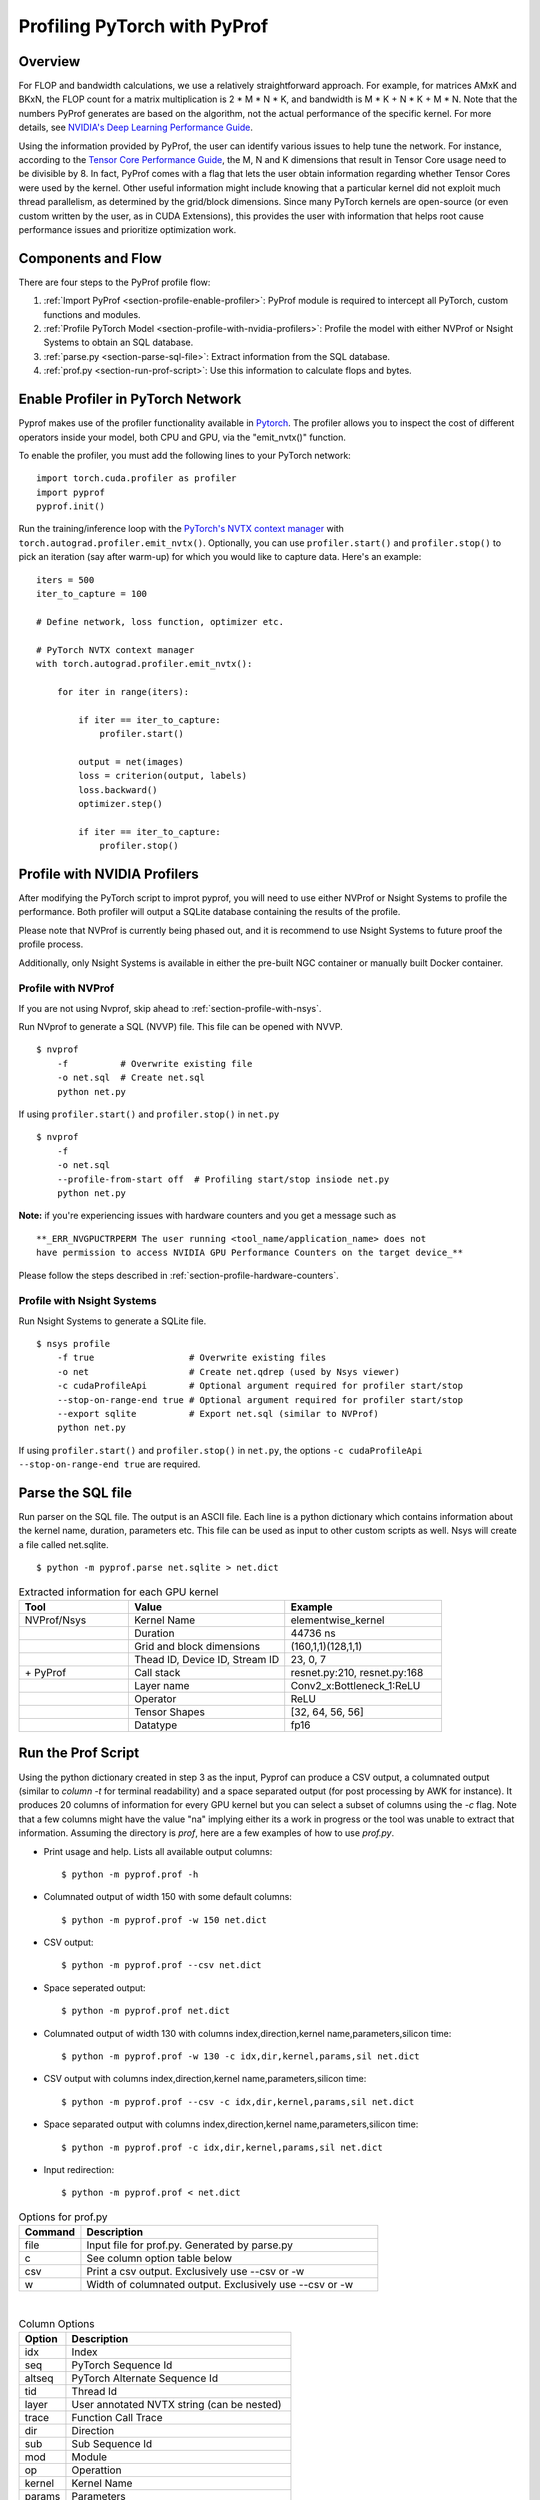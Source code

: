 ..
 # Copyright (c) 2020, NVIDIA CORPORATION. All rights reserved.
 #
 # Licensed under the Apache License, Version 2.0 (the "License");
 # you may not use this file except in compliance with the License.
 # You may obtain a copy of the License at
 #
 #     http://www.apache.org/licenses/LICENSE-2.0
 # 
 # Unless required by applicable law or agreed to in writing, software
 # distributed under the License is distributed on an "AS IS" BASIS,
 # WITHOUT WARRANTIES OR CONDITIONS OF ANY KIND, either express or implied.
 # See the License for the specific language governing permissions and
 # limitations under the License.

Profiling PyTorch with PyProf
=============================

Overview
--------
For FLOP and bandwidth calculations, we use a relatively straightforward approach. 
For example, for matrices AMxK and BKxN, the FLOP count for a matrix multiplication is 
2 * M * N * K, and bandwidth is M * K + N * K + M * N. Note that the numbers PyProf 
generates are based on the algorithm, not the actual performance of the specific kernel. 
For more details, see `NVIDIA's Deep Learning Performance Guide 
<https://docs.nvidia.com/deeplearning/performance/index.html>`_.

Using the information provided by PyProf, the user can identify various issues to 
help tune the network. For instance, according to the `Tensor Core Performance Guide 
<https://docs.nvidia.com/deeplearning/performance/mixed-precision-training/index.html#tensor-core-shape>`_, 
the M, N and K dimensions that result in Tensor Core usage need to be divisible by 8. 
In fact, PyProf comes with a flag that lets the user obtain information regarding 
whether Tensor Cores were used by the kernel. Other useful information might include 
knowing that a particular kernel did not exploit much thread parallelism, as 
determined by the grid/block dimensions. Since many PyTorch kernels are open-source 
(or even custom written by the user, as in CUDA Extensions), this provides the user 
with information that helps root cause performance issues and prioritize optimization work.

.. _section-components-and-flow:

Components and Flow
-------------------

There are four steps to the PyProf profile flow:

1. :ref:`Import PyProf <section-profile-enable-profiler>`: PyProf module is required to intercept all PyTorch, custom functions and modules.

2. :ref:`Profile PyTorch Model <section-profile-with-nvidia-profilers>`: Profile the model with either NVProf or Nsight Systems to obtain an SQL database.

3. :ref:`parse.py <section-parse-sql-file>`: Extract information from the SQL database.

4. :ref:`prof.py <section-run-prof-script>`: Use this information to calculate flops and bytes.

.. _section-profile-enable-profiler:

Enable Profiler in PyTorch Network
----------------------------------

Pyprof makes use of the profiler functionality available in `Pytorch
<https://pytorch.org/docs/stable/autograd.html#profiler>`_.
The profiler allows you to inspect the cost of different operators 
inside your model, both CPU and GPU, via the "emit_nvtx()" function.

To enable the profiler, you must add the following
lines to your PyTorch network: ::

  import torch.cuda.profiler as profiler
  import pyprof
  pyprof.init()

Run the training/inference loop with the `PyTorch's NVTX context manager
<https://pytorch.org/docs/stable/_modules/torch/autograd/profiler.html#emit_nvtx>`_
with ``torch.autograd.profiler.emit_nvtx()``. Optionally, you can
use ``profiler.start()`` and ``profiler.stop()`` to pick an iteration
(say after warm-up) for which you would like to capture data.
Here's an example: ::

    iters = 500
    iter_to_capture = 100

    # Define network, loss function, optimizer etc.

    # PyTorch NVTX context manager
    with torch.autograd.profiler.emit_nvtx():

        for iter in range(iters):

            if iter == iter_to_capture:
                profiler.start()

            output = net(images)
            loss = criterion(output, labels)
            loss.backward()
            optimizer.step()

            if iter == iter_to_capture:
                profiler.stop()

.. _section-profile-with-nvidia-profilers:

Profile with NVIDIA Profilers
-----------------------------

After modifying the PyTorch script to improt pyprof, you will need to use either 
NVProf or Nsight Systems to profile the performance. Both profiler will output
a SQLite database containing the results of the profile.

Please note that NVProf is currently being phased out, and it is recommend to 
use Nsight Systems to future proof the profile process.

Additionally, only Nsight Systems is available in either the pre-built NGC 
container or manually built Docker container.

.. _section-profile-with-nvprof:

Profile with NVProf
^^^^^^^^^^^^^^^^^^^

If you are not using Nvprof, skip ahead to :ref:`section-profile-with-nsys`.

Run NVprof to generate a SQL (NVVP) file. This file can be opened with NVVP. ::

  $ nvprof 
      -f          # Overwrite existing file
      -o net.sql  # Create net.sql
      python net.py

If using ``profiler.start()`` and ``profiler.stop()`` in ``net.py`` ::

  $ nvprof 
      -f 
      -o net.sql 
      --profile-from-start off  # Profiling start/stop insiode net.py
      python net.py

**Note:** if you're experiencing issues with hardware counters and you get 
a message such as ::

  **_ERR_NVGPUCTRPERM The user running <tool_name/application_name> does not 
  have permission to access NVIDIA GPU Performance Counters on the target device_**
  
Please follow the steps described in :ref:`section-profile-hardware-counters`.

.. _section-profile-with-nsys:

Profile with Nsight Systems
^^^^^^^^^^^^^^^^^^^^^^^^^^^

Run Nsight Systems to generate a SQLite file. ::

  $ nsys profile 
      -f true                  # Overwrite existing files
      -o net                   # Create net.qdrep (used by Nsys viewer)
      -c cudaProfileApi        # Optional argument required for profiler start/stop
      --stop-on-range-end true # Optional argument required for profiler start/stop
      --export sqlite          # Export net.sql (similar to NVProf) 
      python net.py

If using ``profiler.start()`` and ``profiler.stop()`` in ``net.py``, the options
``-c cudaProfileApi --stop-on-range-end true`` are required.

.. _section-parse-sql-file:

Parse the SQL file
------------------

Run parser on the SQL file. The output is an ASCII file. Each line
is a python dictionary which contains information about the kernel name,
duration, parameters etc. This file can be used as input to other custom
scripts as well. Nsys will create a file called net.sqlite. ::

  $ python -m pyprof.parse net.sqlite > net.dict

.. csv-table:: Extracted information for each GPU kernel
  :header: "Tool", "Value", "Example"
  :widths: 70, 100, 100

  "NVProf/Nsys", "Kernel Name", "elementwise_kernel"
  "", "Duration", "44736 ns"
  "", "Grid and block dimensions", "(160,1,1)(128,1,1)"
  "", "Thead ID, Device ID, Stream ID", "23, 0, 7"
  "\+ PyProf", "Call stack", "resnet.py:210, resnet.py:168"
  "", "Layer name", "Conv2_x:Bottleneck_1:ReLU"
  "", "Operator", "ReLU"
  "", "Tensor Shapes", "[32, 64, 56, 56]"
  "", "Datatype", "fp16"

.. _section-run-prof-script:

Run the Prof Script
-------------------
Using the python dictionary created in step 3 as the input, Pyprof can produce 
a CSV output, a columnated output (similar to `column -t` for terminal 
readability) and a space separated output (for post processing by AWK 
for instance). It produces 20 columns of information for every GPU kernel 
but you can select a subset of columns using the `-c` flag. 
Note that a few columns might have the value "na" implying either its a work 
in progress or the tool was unable to extract that information. Assuming 
the directory is `prof`, here are a few examples of how to use `prof.py`.

* Print usage and help. Lists all available output columns::

  $ python -m pyprof.prof -h

* Columnated output of width 150 with some default columns::

  $ python -m pyprof.prof -w 150 net.dict

* CSV output::

  $ python -m pyprof.prof --csv net.dict

* Space seperated output::

  $ python -m pyprof.prof net.dict

* Columnated output of width 130 with columns index,direction,kernel name,parameters,silicon time::

  $ python -m pyprof.prof -w 130 -c idx,dir,kernel,params,sil net.dict

* CSV output with columns index,direction,kernel name,parameters,silicon time::

  $ python -m pyprof.prof --csv -c idx,dir,kernel,params,sil net.dict

* Space separated output with columns index,direction,kernel name,parameters,silicon time::

  $ python -m pyprof.prof -c idx,dir,kernel,params,sil net.dict

* Input redirection::

  $ python -m pyprof.prof < net.dict

.. csv-table:: Options for prof.py
  :header: "Command", "Description"
  :widths: 25, 120

  "file", "Input file for prof.py. Generated by parse.py"
  "c", "See column option table below"
  "csv", "Print a csv output. Exclusively use --csv or -w"
  "w", "Width of columnated output. Exclusively use --csv or -w"
  
|

.. csv-table:: Column Options 
  :header: "Option", "Description"
  :widths: 25, 120
    
  "idx", "Index"
  "seq", "PyTorch Sequence Id"
  "altseq", "PyTorch Alternate Sequence Id"
  "tid", "Thread Id"
  "layer", "User annotated NVTX string (can be nested)"
  "trace", "Function Call Trace"
  "dir", "Direction"
  "sub", "Sub Sequence Id"
  "mod", "Module"
  "op", "Operattion"
  "kernel",   "Kernel Name"
  "params",   "Parameters"
  "sil", "Silicon Time (in ns)"
  "tc", "Tensor Core Usage"
  "device", "GPU Device Id"
  "stream", "Stream Id"
  "grid", "Grid Dimensions"
  "block", "Block Dimensions"
  "flops", "Floating point ops (FMA = 2 FLOPs)"
  "bytes", "Number of bytes in and out of DRAM"

The **default** options are "idx,dir,sub,mod,op,kernel,params,sil".

.. _section-profile-hardware-counters:

Hardware Counters
-----------------

Profiling GPU workloads may require access to hardware performance 
counters. Due to a fix in recent NVIDIA drivers addressing CVE‑2018‑6260, 
the hardware counters are disabled by default, and require elevated 
privileges to be enabled again. If you're using a recent driver, 
you may see the following message when trying to run nvprof ::

  _ERR_NVGPUCTRPERM The user running <tool_name/application_name> does not have permission to access NVIDIA GPU Performance Counters on the target device._

For details, see `here <https://developer.nvidia.com/nvidia-development-tools-solutions-ERR_NVGPUCTRPERM-permission-issue-performance-counters>`_.

Permanent Solution
^^^^^^^^^^^^^^^^^^

Follow the steps here. The current steps for Linux are: ::

  sudo systemctl isolate multi-user
  sudo modprobe -r nvidia_uvm nvidia_drm nvidia_modeset nvidia-vgpu-vfio nvidia
  sudo modprobe nvidia NVreg_RestrictProfilingToAdminUsers=0
  sudo systemctl isolate graphical

The above steps should result in a permanent change.

Temporary Solution
^^^^^^^^^^^^^^^^^^

When running on bare metal, you can run nvprof with sudo.

If you're running in a Docker image, you can temporarily elevate your 
privileges with one of the following (oldest to newest syntax): ::

  nvidia-docker run --privileged
  docker run --runtime nvidia --privileged
  docker run --gpus all --privileged
